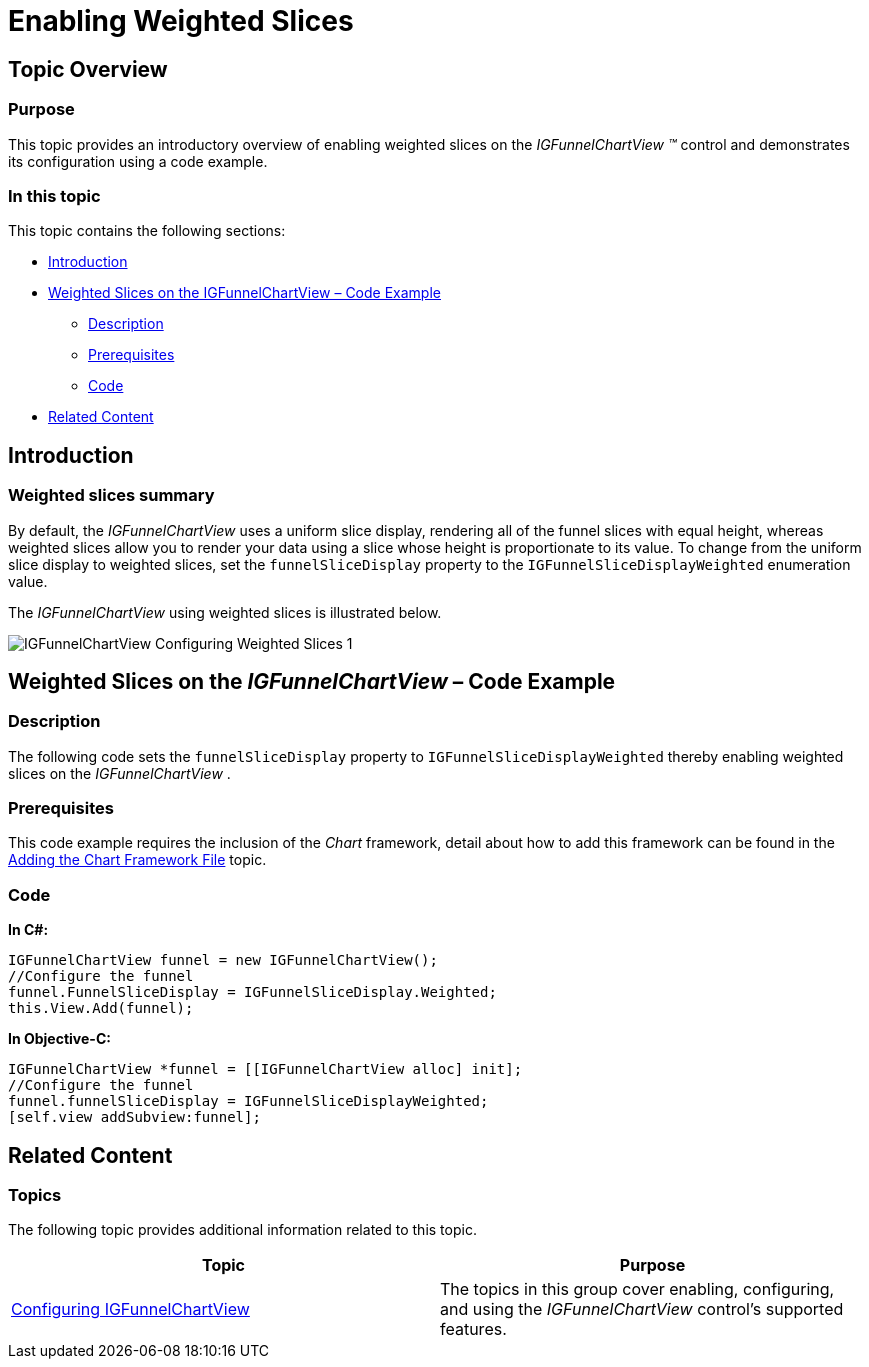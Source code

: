﻿////

|metadata|
{
    "name": "igfunnelchartview-enabling-weighted-slices",
    "tags": ["Getting Started","How Do I"],
    "controlName": ["IGFunnelChartView"],
    "guid": "0f8a3a49-e5c0-4e81-98f4-b5953c6d913e",  
    "buildFlags": [],
    "createdOn": "2013-09-10T15:02:39.3183813Z"
}
|metadata|
////

= Enabling Weighted Slices

== Topic Overview

=== Purpose

This topic provides an introductory overview of enabling weighted slices on the  _IGFunnelChartView_   _™_   control and demonstrates its configuration using a code example.

=== In this topic

This topic contains the following sections:

* <<_Ref324841248, Introduction >>
* <<_Ref327936206, Weighted Slices on the IGFunnelChartView – Code Example >>

** <<_Ref327344209,Description>>
** <<_Ref327523606,Prerequisites>>
** <<_Ref327344217,Code>>

* <<_Ref215823716, Related Content >>

[[_Ref324841248]]
== Introduction

[[_Ref215796828]]

=== Weighted slices summary

By default, the  _IGFunnelChartView_   uses a uniform slice display, rendering all of the funnel slices with equal height, whereas weighted slices allow you to render your data using a slice whose height is proportionate to its value. To change from the uniform slice display to weighted slices, set the `funnelSliceDisplay` property to the `IGFunnelSliceDisplayWeighted` enumeration value.

The  _IGFunnelChartView_   using weighted slices is illustrated below.

image::images/IGFunnelChartView_-_Configuring_Weighted_Slices_1.png[]

[[_Ref324842387]]
[[_Ref327936206]]
[[_Ref324841253]]
== Weighted Slices on the  _IGFunnelChartView_  – Code Example

[[_Ref327344209]]

=== Description

The following code sets the `funnelSliceDisplay` property to `IGFunnelSliceDisplayWeighted` thereby enabling weighted slices on the  _IGFunnelChartView_  .

[[_Ref327523606]]

=== Prerequisites

This code example requires the inclusion of the  _Chart_   framework, detail about how to add this framework can be found in the link:igchartview-adding-the-chart-framework-file.html[Adding the Chart Framework File] topic.

[[_Ref327344217]]

=== Code

*In C#:*

[source,csharp]
----
IGFunnelChartView funnel = new IGFunnelChartView();
//Configure the funnel
funnel.FunnelSliceDisplay = IGFunnelSliceDisplay.Weighted;
this.View.Add(funnel);
----

*In Objective-C:*

[source,csharp]
----
IGFunnelChartView *funnel = [[IGFunnelChartView alloc] init];
//Configure the funnel
funnel.funnelSliceDisplay = IGFunnelSliceDisplayWeighted;
[self.view addSubview:funnel];
----

[[_Ref215823716]]
== Related Content

=== Topics

The following topic provides additional information related to this topic.

[options="header", cols="a,a"]
|====
|Topic|Purpose

| link:igfunnelchartview-configuring-igfunnelchartview.html[Configuring IGFunnelChartView]
|The topics in this group cover enabling, configuring, and using the _IGFunnelChartView_ control’s supported features.

|====